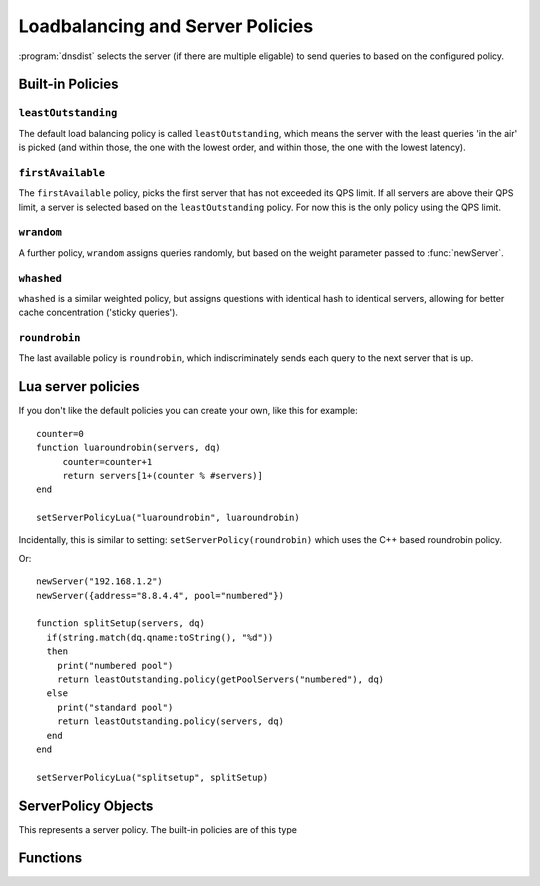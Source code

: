 Loadbalancing and Server Policies
=================================

:program:`dnsdist` selects the server (if there are multiple eligable) to send queries to based on the configured policy.

Built-in Policies
-----------------

``leastOutstanding``
~~~~~~~~~~~~~~~~~~~~

The default load balancing policy is called ``leastOutstanding``, which means the server with the least queries 'in the air' is picked (and within those, the one with the lowest order, and within those, the one with the lowest latency).

``firstAvailable``
~~~~~~~~~~~~~~~~~~

The ``firstAvailable`` policy, picks the first server that has not exceeded its QPS limit.
If all servers are above their QPS limit, a server is selected based on the ``leastOutstanding`` policy.
For now this is the only policy using the QPS limit.

``wrandom``
~~~~~~~~~~~

A further policy, ``wrandom`` assigns queries randomly, but based on the weight parameter passed to :func:`newServer`.

``whashed``
~~~~~~~~~~~

``whashed`` is a similar weighted policy, but assigns questions with identical hash to identical servers, allowing for better cache concentration ('sticky queries').

.. function:: setWHashedPertubation(value)

  Set the hash perturbation value to be used in the whashed policy instead of a random one, allowing to have consistent whashed results on different instances.

``roundrobin``
~~~~~~~~~~~~~~

The last available policy is ``roundrobin``, which indiscriminately sends each query to the next server that is up.

Lua server policies
-------------------

If you don't like the default policies you can create your own, like this for example::

  counter=0
  function luaroundrobin(servers, dq)
       counter=counter+1
       return servers[1+(counter % #servers)]
  end

  setServerPolicyLua("luaroundrobin", luaroundrobin)

Incidentally, this is similar to setting: ``setServerPolicy(roundrobin)`` which uses the C++ based roundrobin policy.

Or::

  newServer("192.168.1.2")
  newServer({address="8.8.4.4", pool="numbered"})

  function splitSetup(servers, dq)
    if(string.match(dq.qname:toString(), "%d"))
    then
      print("numbered pool")
      return leastOutstanding.policy(getPoolServers("numbered"), dq)
    else
      print("standard pool")
      return leastOutstanding.policy(servers, dq)
    end
  end

  setServerPolicyLua("splitsetup", splitSetup)

ServerPolicy Objects
--------------------

.. class:: ServerPolicy

  This represents a server policy.
  The built-in policies are of this type

.. function:: ServerPolicy.policy(servers, dq) -> Server

  Run the policy to receive the server it has selected.

  :param servers: A list of :class:`Server` objects
  :param DNSQuestion dq: The incoming query

Functions
---------

.. function:: newServerPolicy(name, function) -> ServerPolicy

  Create a policy object from a Lua function.
  ``function`` must match the prototype for :func:`ServerPolicy.policy`.

  :param string name: Name of the policy
  :param string function: The function to call for this policy

.. function:: setServerPolicy(policy)

  Set server selection policy to ``policy``.

  :param ServerPolicy policy: The policy to use

.. function:: setServerPolicyLua(name, function)

  Set server selection policy to one named `name`` and provided by ``function``.

  :param string name: name for this policy
  :param string function: name of the function

.. function:: setServFailWhenNoServer(value)

  If set, return a ServFail when no servers are available, instead of the default behaviour of dropping the query.

  :param bool value:

.. function:: setPoolServerPolicy(policy, pool)

  Set the server selection policy for ``pool`` to ``policy``.

  :param ServerPolicy policy: The policy to apply
  :param string pool: Name of the pool

.. function:: setPoolServerPolicyLua(name, function, pool)

  Set the server selection policy for ``pool`` to one named ``name`` and provided by ``function``.

  :param string name: name for this policy
  :param string function: name of the function
  :param string pool: Name of the pool

.. function:: showPoolServerPolicy(pool)

  Print server selection policy for ``pool``.

  :param string pool: The pool to print the policy for
